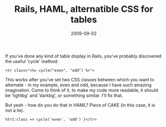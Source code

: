 #+TITLE: Rails, HAML, alternatible CSS for tables
#+DATE: 2009-09-02
#+CATEGORIES: programming
#+TAGS: ruby rails haml css cycle

If you've done any kind of table display in Rails, you've probably discovered the useful 'cycle' method:

~<tr class="<%= cycle("even", "odd") %>">~

This works after you've set two CSS classes between which you want to alternate - in my example, even and odd, because I have such amazing imagination. Come to think of it, to make my code more readable, it should be 'lightbg' and 'darkbg', or something similar. I'll fix that.

But yeah - how do you do that in HAML?
Piece of CAKE (in this case, it is not a lie).

~%tr{:class => cycle('even', 'odd') }</tr>~
